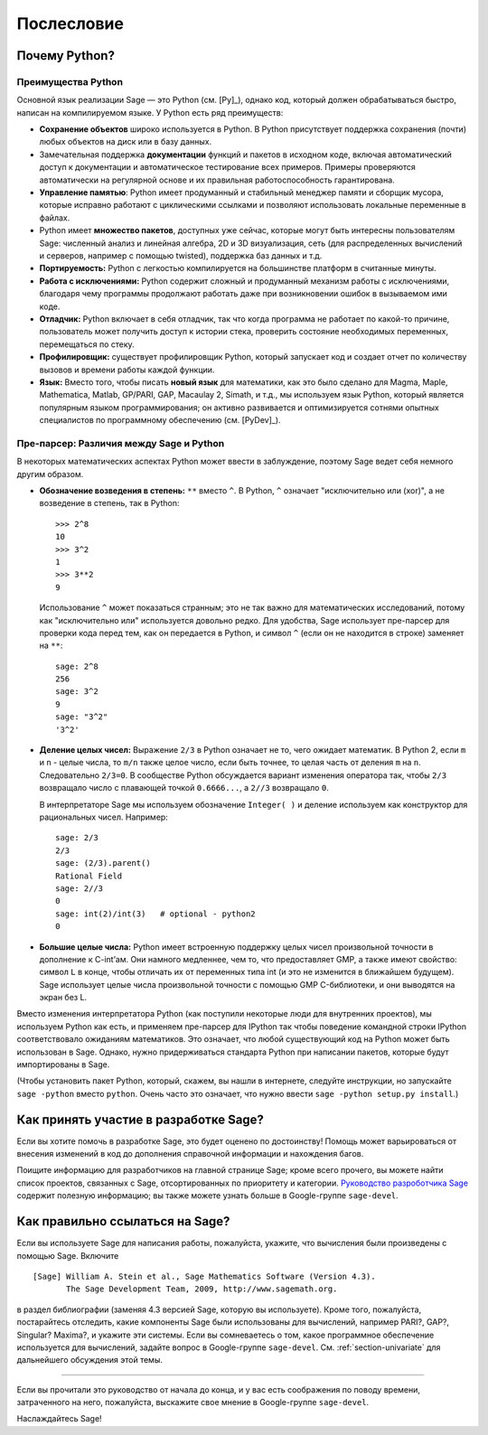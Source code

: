 ***********
Послесловие
***********

Почему Python?
==============

Преимущества Python
-------------------

Основной язык реализации Sage — это Python (см. [Py]_), однако код, который
должен обрабатываться быстро, написан на компилируемом языке. У Python есть
ряд преимуществ:


-  **Сохранение объектов** широко используется в Python. В Python присутствует
   поддержка сохранения (почти) любых объектов на диск или в базу данных.

-  Замечательная поддержка **документации** функций и пакетов в исходном коде,
   включая автоматический доступ к документации и автоматическое тестирование
   всех примеров. Примеры проверяются автоматически на регулярной основе и их
   правильная работоспособность гарантирована.

-  **Управление памятью**: Python имеет продуманный и стабильный менеджер
   памяти и сборщик мусора, которые исправно работают с циклическими ссылками
   и позволяют использовать локальные переменные в файлах.

-  Python имеет **множество пакетов**, доступных уже сейчас, которые могут
   быть интересны пользователям Sage: численный анализ и линейная алгебра,
   2D и 3D визуализация, сеть (для распределенных вычислений и серверов,
   например с помощью twisted), поддержка баз данных и т.д.

-  **Портируемость:** Python с легкостью компилируется на большинстве платформ
   в считанные минуты.

-  **Работа с исключениями:** Python содержит сложный и продуманный механизм
   работы с исключениями, благодаря чему программы продолжают работать даже
   при возникновении ошибок в вызываемом ими коде.

-  **Отладчик:** Python включает в себя отладчик, так что когда программа не
   работает по какой-то причине, пользователь может получить доступ к истории
   стека, проверить состояние необходимых переменных, перемещаться по стеку.

-  **Профилировщик:** существует профилировщик Python, который запускает код и
   создает отчет по количеству вызовов и времени работы каждой функции.

-  **Язык:** Вместо того, чтобы писать **новый язык** для математики, как это
   было сделано для Magma, Maple, Mathematica, Matlab, GP/PARI, GAP, Macaulay 2,
   Simath, и т.д., мы используем язык Python, который является популярным языком
   программирования; он активно развивается и оптимизируется сотнями опытных
   специалистов по программному обеспечению (см. [PyDev]_).


.. _section-mathannoy:

Пре-парсер: Различия между Sage и Python
----------------------------------------

В некоторых математических аспектах Python может ввести в заблуждение, поэтому
Sage ведет себя немного другим образом.


-  **Обозначение возведения в степень:** ``**`` вместо ``^``. В Python,
   ``^`` означает "исключительно или (xor)", а не возведение в степень, так
   в Python:

   ::

       >>> 2^8
       10
       >>> 3^2
       1
       >>> 3**2
       9

   Использование ``^`` может показаться странным; это не так важно для
   математических исследований, потому как "исключительно или" используется
   довольно редко. Для удобства, Sage использует пре-парсер для проверки кода
   перед тем, как он передается в Python, и символ ``^`` (если он не находится
   в строке) заменяет на ``**``:

   ::

       sage: 2^8
       256
       sage: 3^2
       9
       sage: "3^2"
       '3^2'

-  **Деление целых чисел:** Выражение ``2/3`` в Python означает не то, чего
   ожидает математик. В Python 2, если ``m`` и ``n`` - целые числа, то ``m/n``
   также целое число, если быть точнее, то целая часть от деления ``m`` на
   ``n``. Следовательно ``2/3=0``. В сообществе Python обсуждается вариант
   изменения оператора так, чтобы ``2/3`` возвращало число с плавающей точкой
   ``0.6666...``, а ``2//3`` возвращало ``0``.

   В интерпретаторе Sage мы используем обозначение ``Integer( )`` и деление
   используем как конструктор для рациональных чисел. Например:

   ::

       sage: 2/3
       2/3
       sage: (2/3).parent()
       Rational Field
       sage: 2//3
       0
       sage: int(2)/int(3)   # optional - python2
       0

-  **Большие целые числа:** Python имеет встроенную поддержку целых чисел
   произвольной точности в дополнение к C-int’ам. Они намного медленнее, чем то,
   что предоставляет GMP, а также имеют свойство: символ ``L`` в конце, чтобы
   отличать их от переменных типа int (и это не изменится в ближайшем будущем).
   Sage использует целые числа произвольной точности с помощью GMP C-библиотеки,
   и они выводятся на экран без L.


Вместо изменения интерпретатора Python (как поступили некоторые люди для
внутренних проектов), мы используем Python как есть, и применяем пре-парсер
для IPython так чтобы поведение командной строки IPython соответствовало
ожиданиям математиков. Это означает, что любой существующий код на Python
может быть использован в Sage. Однако, нужно придерживаться стандарта Python
при написании пакетов, которые будут импортированы в Sage.

(Чтобы установить пакет Python, который, скажем, вы нашли в интернете, следуйте
инструкции, но запускайте ``sage -python`` вместо ``python``. Очень часто это
означает, что нужно ввести ``sage -python setup.py install``.)

Как принять участие в разработке Sage?
======================================

Если вы хотите помочь в разработке Sage, это будет оценено по достоинству!
Помощь может варьироваться от внесения изменений в код до дополнения справочной
информации и нахождения багов.

Поищите информацию для разработчиков на главной странице Sage; кроме всего
прочего, вы можете найти список проектов, связанных с Sage, отсортированных по
приоритету и категории. `Руководство разроботчика Sage
<http://www.sagemath.org/doc/developer/>`_ содержит полезную информацию; вы
также можете узнать больше в Google-группе ``sage-devel``.

Как правильно ссылаться на Sage?
================================

Если вы используете Sage для написания работы, пожалуйста, укажите, что
вычисления были произведены с помощью Sage. Включите

::

    [Sage] William A. Stein et al., Sage Mathematics Software (Version 4.3).
           The Sage Development Team, 2009, http://www.sagemath.org.

в раздел библиографии (заменяя 4.3 версией Sage, которую вы используете).
Кроме того, пожалуйста, постарайтесь отследить, какие компоненты Sage были
использованы для вычислений, например PARI?, GAP?, Singular? Maxima?, и укажите
эти системы. Если вы сомневаетесь о том, какое программное обеспечение
используется для вычислений, задайте вопрос в Google-группе ``sage-devel``.
См. :ref:`section-univariate` для дальнейшего обсуждения этой темы.

------------

Если вы прочитали это руководство от начала до конца, и у вас есть соображения
по поводу времени, затраченного на него, пожалуйста, выскажите свое мнение в
Google-группе ``sage-devel``.

Наслаждайтесь Sage!
